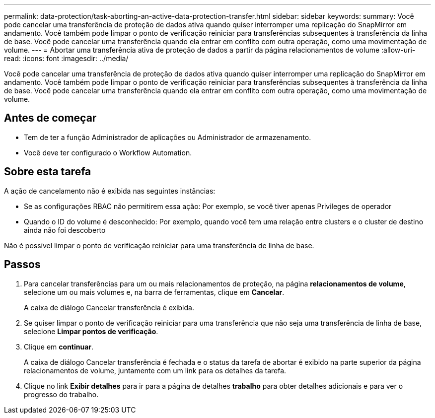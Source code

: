 ---
permalink: data-protection/task-aborting-an-active-data-protection-transfer.html 
sidebar: sidebar 
keywords:  
summary: Você pode cancelar uma transferência de proteção de dados ativa quando quiser interromper uma replicação do SnapMirror em andamento. Você também pode limpar o ponto de verificação reiniciar para transferências subsequentes à transferência da linha de base. Você pode cancelar uma transferência quando ela entrar em conflito com outra operação, como uma movimentação de volume. 
---
= Abortar uma transferência ativa de proteção de dados a partir da página relacionamentos de volume
:allow-uri-read: 
:icons: font
:imagesdir: ../media/


[role="lead"]
Você pode cancelar uma transferência de proteção de dados ativa quando quiser interromper uma replicação do SnapMirror em andamento. Você também pode limpar o ponto de verificação reiniciar para transferências subsequentes à transferência da linha de base. Você pode cancelar uma transferência quando ela entrar em conflito com outra operação, como uma movimentação de volume.



== Antes de começar

* Tem de ter a função Administrador de aplicações ou Administrador de armazenamento.
* Você deve ter configurado o Workflow Automation.




== Sobre esta tarefa

A ação de cancelamento não é exibida nas seguintes instâncias:

* Se as configurações RBAC não permitirem essa ação: Por exemplo, se você tiver apenas Privileges de operador
* Quando o ID do volume é desconhecido: Por exemplo, quando você tem uma relação entre clusters e o cluster de destino ainda não foi descoberto


Não é possível limpar o ponto de verificação reiniciar para uma transferência de linha de base.



== Passos

. Para cancelar transferências para um ou mais relacionamentos de proteção, na página *relacionamentos de volume*, selecione um ou mais volumes e, na barra de ferramentas, clique em *Cancelar*.
+
A caixa de diálogo Cancelar transferência é exibida.

. Se quiser limpar o ponto de verificação reiniciar para uma transferência que não seja uma transferência de linha de base, selecione *Limpar pontos de verificação*.
. Clique em *continuar*.
+
A caixa de diálogo Cancelar transferência é fechada e o status da tarefa de abortar é exibido na parte superior da página relacionamentos de volume, juntamente com um link para os detalhes da tarefa.

. Clique no link *Exibir detalhes* para ir para a página de detalhes *trabalho* para obter detalhes adicionais e para ver o progresso do trabalho.

